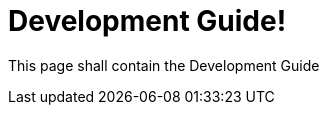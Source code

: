 = Development Guide!
:page-layout: single
:page-permalink: /development
:page-header: { overlay_filter: 0.5, overlay_image: /images/splash/hhgdac-splash.jpg, caption: "[Artem Sapegin](https://unsplash.com/photos/b18TRXc8UPQ)" }
:page-sidebar: { }

This page shall contain the Development Guide
